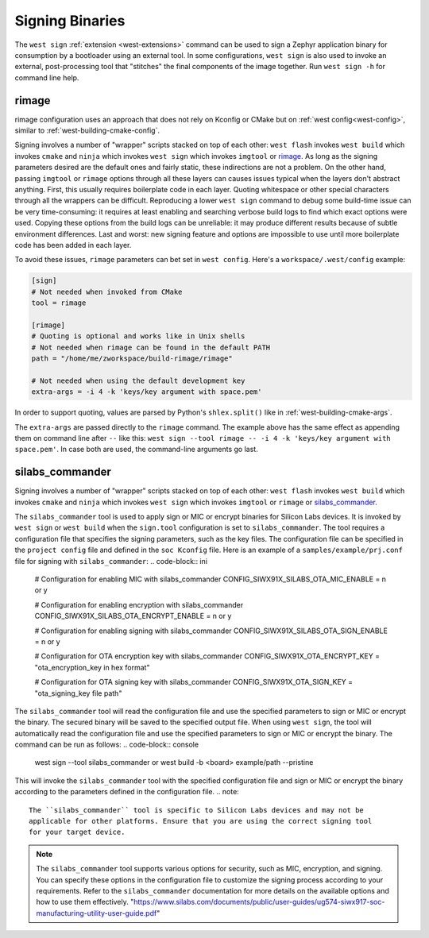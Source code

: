 .. _west-sign:

Signing Binaries
################

The ``west sign`` :ref:`extension <west-extensions>` command can be used to
sign a Zephyr application binary for consumption by a bootloader using an
external tool. In some configurations, ``west sign`` is also used to invoke
an external, post-processing tool that "stitches" the final components of
the image together. Run ``west sign -h`` for command line help.

rimage
******

rimage configuration uses an approach that does not rely on Kconfig or CMake
but on :ref:`west config<west-config>`, similar to
:ref:`west-building-cmake-config`.

Signing involves a number of "wrapper" scripts stacked on top of each other: ``west
flash`` invokes ``west build`` which invokes ``cmake`` and ``ninja`` which invokes
``west sign`` which invokes ``imgtool`` or `rimage`_. As long as the signing
parameters desired are the default ones and fairly static, these indirections are
not a problem. On the other hand, passing ``imgtool`` or ``rimage`` options through
all these layers can causes issues typical when the layers don't abstract
anything. First, this usually requires boilerplate code in each layer. Quoting
whitespace or other special characters through all the wrappers can be
difficult. Reproducing a lower ``west sign`` command to debug some build-time issue
can be very time-consuming: it requires at least enabling and searching verbose
build logs to find which exact options were used. Copying these options from the
build logs can be unreliable: it may produce different results because of subtle
environment differences. Last and worst: new signing feature and options are
impossible to use until more boilerplate code has been added in each layer.

To avoid these issues, ``rimage`` parameters can bet set in ``west config``.
Here's a ``workspace/.west/config`` example:

.. code-block:: ini

   [sign]
   # Not needed when invoked from CMake
   tool = rimage

   [rimage]
   # Quoting is optional and works like in Unix shells
   # Not needed when rimage can be found in the default PATH
   path = "/home/me/zworkspace/build-rimage/rimage"

   # Not needed when using the default development key
   extra-args = -i 4 -k 'keys/key argument with space.pem'

In order to support quoting, values are parsed by Python's ``shlex.split()`` like in
:ref:`west-building-cmake-args`.

The ``extra-args`` are passed directly to the ``rimage`` command. The example
above has the same effect as appending them on command line after ``--`` like this:
``west sign --tool rimage -- -i 4 -k 'keys/key argument with space.pem'``. In case
both are used, the command-line arguments go last.

.. _rimage:
   https://github.com/thesofproject/rimage

silabs_commander
***************

Signing involves a number of "wrapper" scripts stacked on top of each other: ``west
flash`` invokes ``west build`` which invokes ``cmake`` and ``ninja`` which invokes
``west sign`` which invokes ``imgtool`` or ``rimage`` or `silabs_commander`_.

The ``silabs_commander`` tool is used to apply sign or MIC or encrypt binaries for Silicon
Labs devices. It is invoked by ``west sign`` or ``west build`` when the ``sign.tool``
configuration is set to ``silabs_commander``. The tool requires a configuration file
that specifies the signing parameters, such as the key files. The configuration file
can be specified in the ``project config`` file and defined in the ``soc Kconfig``
file. Here is an example of a ``samples/example/prj.conf`` file for signing with 
``silabs_commander``:
.. code-block:: ini

   # Configuration for enabling MIC with silabs_commander
   CONFIG_SIWX91X_SILABS_OTA_MIC_ENABLE = n or y

   # Configuration for enabling encryption with silabs_commander
   CONFIG_SIWX91X_SILABS_OTA_ENCRYPT_ENABLE = n or y

   # Configuration for enabling signing with silabs_commander
   CONFIG_SIWX91X_SILABS_OTA_SIGN_ENABLE = n or y

   # Configuration for OTA encryption key with silabs_commander
   CONFIG_SIWX91X_OTA_ENCRYPT_KEY = "ota_encryption_key in hex format"

   # Configuration for OTA signing key with silabs_commander
   CONFIG_SIWX91X_OTA_SIGN_KEY = "ota_signing_key file path"

The ``silabs_commander`` tool will read the configuration file and use the specified
parameters to sign or MIC or encrypt the binary. The secured binary will be saved to the
specified output file. When using ``west sign``, the tool will automatically read the 
configuration file and use the specified parameters to sign or MIC or encrypt the binary.
The command can be run as follows:
.. code-block:: console

   west sign --tool silabs_commander or
   west build -b <board> example/path --pristine

This will invoke the ``silabs_commander`` tool with the specified configuration file and
sign or MIC or encrypt the binary according to the parameters defined in the configuration file.
.. note::
   The ``silabs_commander`` tool is specific to Silicon Labs devices and may not be
   applicable for other platforms. Ensure that you are using the correct signing tool
   for your target device.
.. note::
   The ``silabs_commander`` tool supports various options for security, such as MIC,
   encryption, and signing. You can specify these options in the configuration file
   to customize the signing process according to your requirements. Refer to the
   ``silabs_commander`` documentation for more details on the available options and
   how to use them effectively.
   "https://www.silabs.com/documents/public/user-guides/ug574-siwx917-soc-manufacturing-utility-user-guide.pdf"